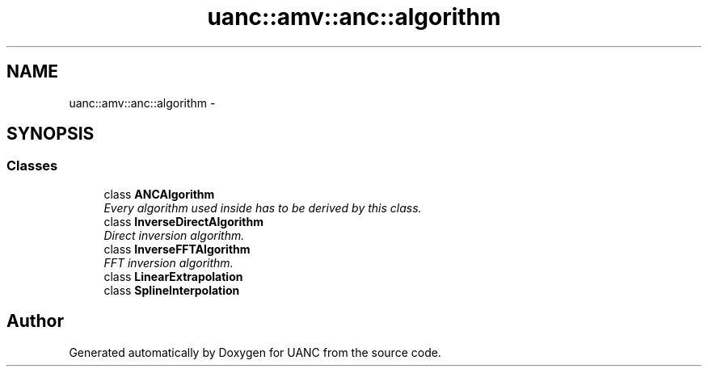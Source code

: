 .TH "uanc::amv::anc::algorithm" 3 "Fri Mar 24 2017" "Version 0.1" "UANC" \" -*- nroff -*-
.ad l
.nh
.SH NAME
uanc::amv::anc::algorithm \- 
.SH SYNOPSIS
.br
.PP
.SS "Classes"

.in +1c
.ti -1c
.RI "class \fBANCAlgorithm\fP"
.br
.RI "\fIEvery algorithm used inside has to be derived by this class\&. \fP"
.ti -1c
.RI "class \fBInverseDirectAlgorithm\fP"
.br
.RI "\fIDirect inversion algorithm\&. \fP"
.ti -1c
.RI "class \fBInverseFFTAlgorithm\fP"
.br
.RI "\fIFFT inversion algorithm\&. \fP"
.ti -1c
.RI "class \fBLinearExtrapolation\fP"
.br
.ti -1c
.RI "class \fBSplineInterpolation\fP"
.br
.in -1c
.SH "Author"
.PP 
Generated automatically by Doxygen for UANC from the source code\&.
